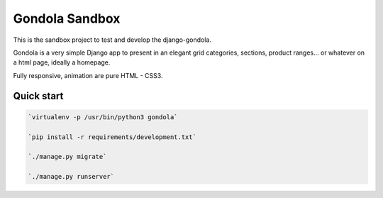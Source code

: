 ===============
Gondola Sandbox
===============

This is the sandbox project to test and develop the django-gondola.

Gondola is a very simple Django app to present in an elegant grid categories, sections, product ranges...
or whatever on a html page, ideally a homepage.

Fully responsive, animation are pure HTML - CSS3.


Quick start
-----------

.. code:: python

    `virtualenv -p /usr/bin/python3 gondola`

    `pip install -r requirements/development.txt`

    `./manage.py migrate`

    `./manage.py runserver`



